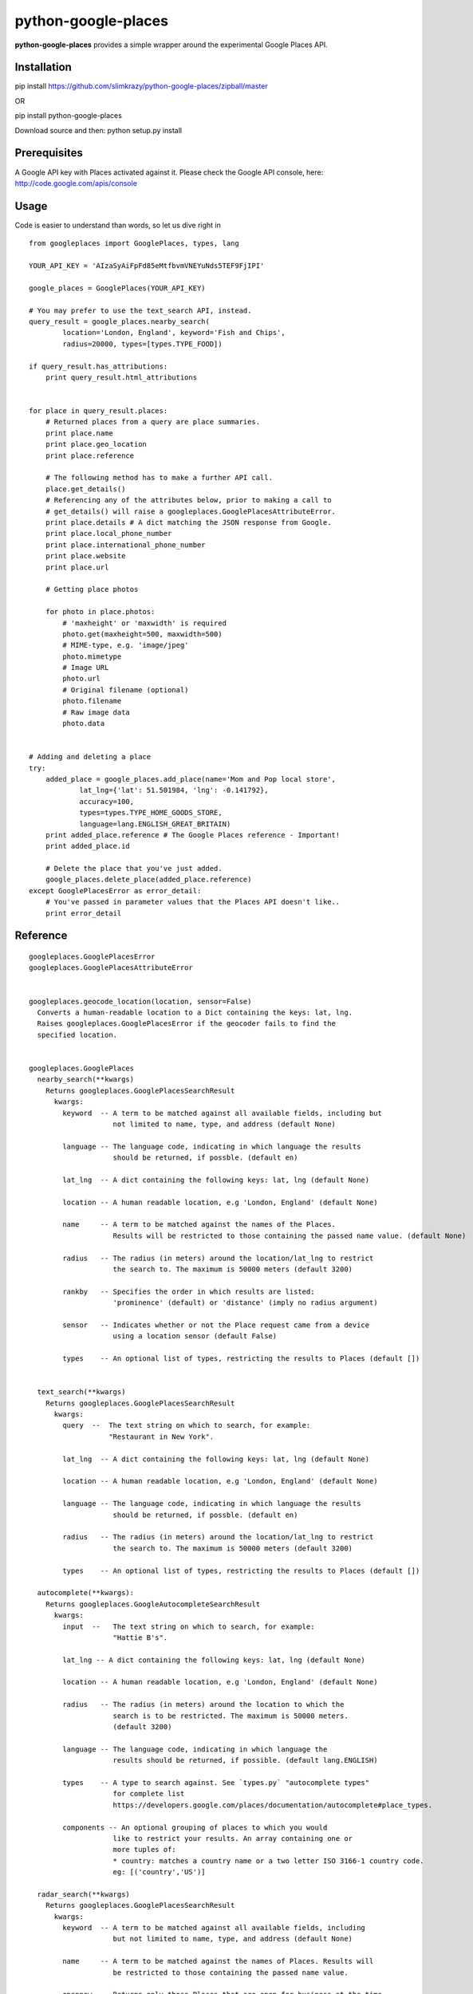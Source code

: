 python-google-places
=======================

.. _introduction:

**python-google-places** provides a simple wrapper around the experimental
Google Places API.


Installation
-----------------

.. _installation:

pip install https://github.com/slimkrazy/python-google-places/zipball/master

OR

pip install python-google-places

Download source and then:
python setup.py install


Prerequisites
-----------------
.. _prerequisites:

A Google API key with Places activated against it. Please check the Google API
console, here: http://code.google.com/apis/console


Usage
------

.. _usage:

Code is easier to understand than words, so let us dive right in ::


    from googleplaces import GooglePlaces, types, lang

    YOUR_API_KEY = 'AIzaSyAiFpFd85eMtfbvmVNEYuNds5TEF9FjIPI'

    google_places = GooglePlaces(YOUR_API_KEY)

    # You may prefer to use the text_search API, instead.
    query_result = google_places.nearby_search(
            location='London, England', keyword='Fish and Chips',
            radius=20000, types=[types.TYPE_FOOD])

    if query_result.has_attributions:
        print query_result.html_attributions


    for place in query_result.places:
        # Returned places from a query are place summaries.
        print place.name
        print place.geo_location
        print place.reference

        # The following method has to make a further API call.
        place.get_details()
        # Referencing any of the attributes below, prior to making a call to
        # get_details() will raise a googleplaces.GooglePlacesAttributeError.
        print place.details # A dict matching the JSON response from Google.
        print place.local_phone_number
        print place.international_phone_number
        print place.website
        print place.url

        # Getting place photos

        for photo in place.photos:
            # 'maxheight' or 'maxwidth' is required
            photo.get(maxheight=500, maxwidth=500)
            # MIME-type, e.g. 'image/jpeg'
            photo.mimetype
            # Image URL
            photo.url
            # Original filename (optional)
            photo.filename
            # Raw image data
            photo.data


    # Adding and deleting a place
    try:
        added_place = google_places.add_place(name='Mom and Pop local store',
                lat_lng={'lat': 51.501984, 'lng': -0.141792},
                accuracy=100,
                types=types.TYPE_HOME_GOODS_STORE,
                language=lang.ENGLISH_GREAT_BRITAIN)
        print added_place.reference # The Google Places reference - Important!
        print added_place.id

        # Delete the place that you've just added.
        google_places.delete_place(added_place.reference)
    except GooglePlacesError as error_detail:
        # You've passed in parameter values that the Places API doesn't like..
        print error_detail


Reference
----------

::

    googleplaces.GooglePlacesError
    googleplaces.GooglePlacesAttributeError


    googleplaces.geocode_location(location, sensor=False)
      Converts a human-readable location to a Dict containing the keys: lat, lng.
      Raises googleplaces.GooglePlacesError if the geocoder fails to find the
      specified location.


    googleplaces.GooglePlaces
      nearby_search(**kwargs)
        Returns googleplaces.GooglePlacesSearchResult
          kwargs:
            keyword  -- A term to be matched against all available fields, including but
                        not limited to name, type, and address (default None)

            language -- The language code, indicating in which language the results
                        should be returned, if possble. (default en)

            lat_lng  -- A dict containing the following keys: lat, lng (default None)

            location -- A human readable location, e.g 'London, England' (default None)

            name     -- A term to be matched against the names of the Places.
                        Results will be restricted to those containing the passed name value. (default None)

            radius   -- The radius (in meters) around the location/lat_lng to restrict
                        the search to. The maximum is 50000 meters (default 3200)

            rankby   -- Specifies the order in which results are listed:
                        'prominence' (default) or 'distance' (imply no radius argument)

            sensor   -- Indicates whether or not the Place request came from a device
                        using a location sensor (default False)

            types    -- An optional list of types, restricting the results to Places (default [])


      text_search(**kwargs)
        Returns googleplaces.GooglePlacesSearchResult
          kwargs:
            query  --  The text string on which to search, for example:
                       "Restaurant in New York".

            lat_lng  -- A dict containing the following keys: lat, lng (default None)

            location -- A human readable location, e.g 'London, England' (default None)

            language -- The language code, indicating in which language the results
                        should be returned, if possble. (default en)

            radius   -- The radius (in meters) around the location/lat_lng to restrict
                        the search to. The maximum is 50000 meters (default 3200)

            types    -- An optional list of types, restricting the results to Places (default [])

      autocomplete(**kwargs):
        Returns googleplaces.GoogleAutocompleteSearchResult
          kwargs:
            input  --   The text string on which to search, for example:
                        "Hattie B's".

            lat_lng -- A dict containing the following keys: lat, lng (default None)

            location -- A human readable location, e.g 'London, England' (default None)

            radius   -- The radius (in meters) around the location to which the
                        search is to be restricted. The maximum is 50000 meters.
                        (default 3200)

            language -- The language code, indicating in which language the
                        results should be returned, if possible. (default lang.ENGLISH)

            types    -- A type to search against. See `types.py` "autocomplete types"
                        for complete list
                        https://developers.google.com/places/documentation/autocomplete#place_types.

            components -- An optional grouping of places to which you would
                        like to restrict your results. An array containing one or
                        more tuples of:
                        * country: matches a country name or a two letter ISO 3166-1 country code.
                        eg: [('country','US')]

      radar_search(**kwargs)
        Returns googleplaces.GooglePlacesSearchResult
          kwargs:
            keyword  -- A term to be matched against all available fields, including
                        but not limited to name, type, and address (default None)

            name     -- A term to be matched against the names of Places. Results will
                        be restricted to those containing the passed name value.

            opennow  -- Returns only those Places that are open for business at the time
                        the query is sent

            lat_lng  -- A dict containing the following keys: lat, lng (default None)

            location -- A human readable location, e.g 'London, England' (default None)

            language -- The language code, indicating in which language the results
                        should be returned, if possble. (default en)

            radius   -- The radius (in meters) around the location/lat_lng to restrict
                        the search to. The maximum is 50000 meters (default 3200)

            sensor   -- Indicates whether or not the Place request came from a
                        device using a location sensor (default False).

            types    -- An optional list of types, restricting the results to Places (default [])


      get_place(**kwargs)
        Returns a detailed instance of googleplaces.Place
          reference  -- The unique Google reference for the required place.

          language   -- The language code, indicating in which language the results
                        should be returned, if possble. (default en)

          sensor     -- Indicates whether or not the Place request came from a
                        device using a location sensor (default False).


      checkin(reference, sensor=False)
        Checks in an anonymous user in to the Place that matches the reference.
          kwargs:
            reference   -- The unique Google reference for the required place.

            sensor      -- Boolean flag denoting if the location came from a device
                           using its location sensor (default False).


      add_place(**kwargs)
        Returns a dict containing the following keys: reference, id.
          kwargs:
            name        -- The full text name of the Place. Limited to 255
                           characters.

            lat_lng     -- A dict containing the following keys: lat, lng.

            accuracy    -- The accuracy of the location signal on which this request
                           is based, expressed in meters.

            types       -- The category in which this Place belongs. Only one type
                           can currently be specified for a Place. A string or
                           single element list may be passed in.

            language    -- The language in which the Place's name is being reported.
                           (default googleplaces.lang.ENGLISH).

            sensor      -- Boolean flag denoting if the location came from a device
                           using its location sensor (default False).


      delete_place(reference, sensor=False)
        Deletes a place from the Google Places database.
          kwargs:
            reference   -- The unique Google reference for the required place.

            sensor      -- Boolean flag denoting if the location came from a
                           device using its location sensor (default False).


    googleplaces.GoogleAutocompleteSearchResult
      raw_response
        Returns the raw JSON response from the Autocomplete API.

      predictions
        Returns an array of prediction objects.


    googleplaces.GooglePlacesSearchResult
      raw_response
        The raw JSON response returned by the Google Places API.

      places
        A list of summary googleplaces.Place instances.

      has_attributions()
        Returns a flag indicating if the search result has html attributions that
        must be displayed.

      html_attributions()
        Returns a List of String html attributions that must be displayed along with
        the search results.


    googleplaces.Prediction
      description
        String representation of a Prediction location. Generally contains
        name, country, and elements contained in the terms property.

      id
        Returns a unique stable identifier denoting this Place. This identifier
        may not be used to retrieve information about this Place, but can be used
        to consolidate data about this Place, and to verify the identity of a
        Place across separate searches

      matched_substrings
        Returns the placement and offset of the matched strings for this search.
        A an array of dicts, each with the keys 'length' and 'offset', will be returned.

      place_id
        Returns the unique stable identifier denoting this place.
        This identifier may be used to retrieve information about this
        place.
        This should be considered the primary identifier of a place.

      reference
        Returns a unique identifier for the Place that can be used to fetch full
        details about it. It is recommended that stored references for Places be
        regularly updated. A Place may have many valid reference tokens.
        Returns a unique identifier for the Place that can be used to fetch full
        details about it. It is recommended that stored references for Places be
        regularly updated. A Place may have many valid reference tokens.

      terms
        A list of terms which build up the description string
        A an array of dicts, each with the keys `offset` and `value`, will be returned.

      types
        Returns a List of feature types describing the given result.

      place
        Returns a Dict representing the full response from the details API request.
        This property will raise a googleplaces.GooglePlacesAttributeError if it is
        referenced prior to get_details()

      get_details(**kwargs)
        Retrieves full information on the place matching the reference.
          kwargs:
            language   -- The language code, indicating in which language the
                          results should be returned, if possible. This value defaults
                          to the language that was used to generate the
                          GooglePlacesSearchResult instance.


    googleplaces.Place
      reference
        (DEPRECATED) Returns a unique identifier for the Place that can be used to 
        fetch full details about it. It is recommended that stored references for
        Places be regularly updated. A Place may have many valid reference tokens.

      id
        (DEPECATED) Returns a unique stable identifier denoting this Place. This
        identifier may not be used to retrieve information about this Place, but
        can be used to consolidate data about this Place, and to verify the identity
        of a Place across separate searches.

      place_id
        A textual identifier that uniquely identifies a place. To retrieve information
        about the place, pass this identifier in the placeId field of a Places API
        request.

      icon
        contains the URL of a suggested icon which may be displayed to the user when
        indicating this result on a map.

      types
        Returns a List of feature types describing the given result.

      geo_location
        Returns the geocoded latitude,longitude value for this Place.

      name
        Returns the human-readable name for the Place.

      vicinity
        Returns a feature name of a nearby location. Often this feature refers to a
        street or neighborhood.

      rating
        Returns the Place's rating, from 0.0 to 5.0, based on user reviews.

      details
        Returns a Dict representing the full response from the details API request.
        This property will raise a googleplaces.GooglePlacesAttributeError if it is
        referenced prior to get_details()

      photos
        returns a list of available googleplaces.Photo objects.

      formatted_address
        Returns a string containing the human-readable address of this place. Often
        this address is equivalent to the "postal address".
        This property will raise a googleplaces.GooglePlacesAttributeError if it is
        referenced prior to get_details()

      local_phone_number
        Returns the Place's phone number in its local format.
        This property will raise a googleplaces.GooglePlacesAttributeError if it is
        referenced prior to get_details()

      international_phone_number
        Returns the Place's phone number in international format. International
        format includes the country code, and is prefixed with the plus (+) sign.
        This property will raise a googleplaces.GooglePlacesAttributeError if it is
        referenced prior to get_details()

      website
        Returns the authoritative website for this Place, such as a business'
        homepage.

      url
        Returns the official Google Place Page URL of this Place.

      has_attributions
        Returns a flag indicating if the search result has html attributions that
        must be displayed. along side the detailed query result.

      html_attributions
        Returns a List of String html attributions that must be displayed along with
        the detailed query result.

      checkin()
        Checks in an anonynomous user in.

      get_details(**kwargs)
        Retrieves full information on the place matching the reference.
          kwargs:
            language   -- The language code, indicating in which language the
                          results should be returned, if possible. This value defaults
                          to the language that was used to generate the
                          GooglePlacesSearchResult instance.

    googleplaces.Photo
      orig_height
        the maximum height of the origin image.

      orig_width
        the maximum height of the origin image.

      html_attributions
         Contains any required attributions. This field will always be present,
         but may be empty.

      photo_reference
         A string used to identify the photo when you perform a Photo request
         via the get method.

      get
        Fetches the actual photo data from the Google places API.

      mimetype
        Specifies the mimetype if the fetched image. This property is only
        available after the get API has been invoked.

      filename
        Specifies the filename of the fetched image. This property is only
        available after the get API has been invoked.

      data
        The binary data of the image. This property is only available after the
        get API has been invoked.

      url
        The url of the image. This property is only available after the get API
        has been invoked.
